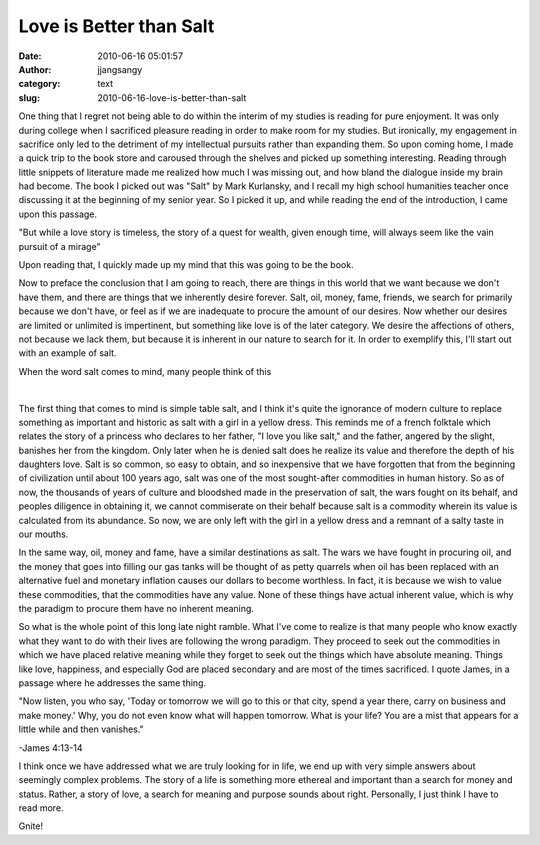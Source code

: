 Love is Better than Salt
########################
:date: 2010-06-16 05:01:57
:author: jjangsangy
:category: text
:slug: 2010-06-16-love-is-better-than-salt

One thing that I regret not being able to do within the interim of my
studies is reading for pure enjoyment. It was only during college when I
sacrificed pleasure reading in order to make room for my studies. But
ironically, my engagement in sacrifice only led to the detriment of my
intellectual pursuits rather than expanding them. So upon coming home, I
made a quick trip to the book store and caroused through the shelves and
picked up something interesting. Reading through little snippets of
literature made me realized how much I was missing out, and how bland
the dialogue inside my brain had become. The book I picked out was
"Salt" by Mark Kurlansky, and I recall my high school humanities teacher
once discussing it at the beginning of my senior year. So I picked it
up, and while reading the end of the introduction, I came upon this
passage.



"But while a love story is timeless, the story of a quest for wealth,
given enough time, will always seem like the vain pursuit of a mirage"



Upon reading that, I quickly made up my mind that this was going to be
the book.



Now to preface the conclusion that I am going to reach, there are things
in this world that we want because we don't have them, and there are
things that we inherently desire forever. Salt, oil, money, fame,
friends, we search for primarily because we don't have, or feel as if we
are inadequate to procure the amount of our desires. Now whether our
desires are limited or unlimited is impertinent, but something like love
is of the later category. We desire the affections of others, not
because we lack them, but because it is inherent in our nature to search
for it. In order to exemplify this, I'll start out with an example of
salt.



When the word salt comes to mind, many people think of this



 |image0| 



The first thing that comes to mind is simple table salt, and I think
it's quite the ignorance of modern culture to replace something as
important and historic as salt with a girl in a yellow dress. This
reminds me of a french folktale which relates the story of a princess
who declares to her father, "I love you like salt," and the father,
angered by the slight, banishes her from the kingdom. Only later when he
is denied salt does he realize its value and therefore the depth of his
daughters love. Salt is so common, so easy to obtain, and so inexpensive
that we have forgotten that from the beginning of civilization until
about 100 years ago, salt was one of the most sought-after commodities
in human history. So as of now, the thousands of years of culture and
bloodshed made in the preservation of salt, the wars fought on its
behalf, and peoples diligence in obtaining it, we cannot commiserate on
their behalf because salt is a commodity wherein its value is calculated
from its abundance. So now, we are only left with the girl in a yellow
dress and a remnant of a salty taste in our mouths.



In the same way, oil, money and fame, have a similar destinations as
salt. The wars we have fought in procuring oil, and the money that goes
into filling our gas tanks will be thought of as petty quarrels when oil
has been replaced with an alternative fuel and monetary inflation causes
our dollars to become worthless. In fact, it is because we wish to value
these commodities, that the commodities have any value. None of these
things have actual inherent value, which is why the paradigm to procure
them have no inherent meaning.



So what is the whole point of this long late night ramble. What I've
come to realize is that many people who know exactly what they want to
do with their lives are following the wrong paradigm. They proceed to
seek out the commodities in which we have placed relative meaning while
they forget to seek out the things which have absolute meaning. Things
like love, happiness, and especially God are placed secondary and are
most of the times sacrificed. I quote James, in a passage where he
addresses the same thing.



"Now listen, you who say, 'Today or tomorrow we will go to this or that
city, spend a year there, carry on business and make money.' Why, you do
not even know what will happen tomorrow. What is your life? You are a
mist that appears for a little while and then vanishes." 



-James 4:13-14



I think once we have addressed what we are truly looking for in life, we
end up with very simple answers about seemingly complex problems. The
story of a life is something more ethereal and important than a search
for money and status. Rather, a story of love, a search for meaning and
purpose sounds about right. Personally, I just think I have to read
more.



Gnite!

.. |image0| image:: http://www.icis.com/blogs/icis-chemicals-confidential/Morton%20Salt%20Girl.jpg
